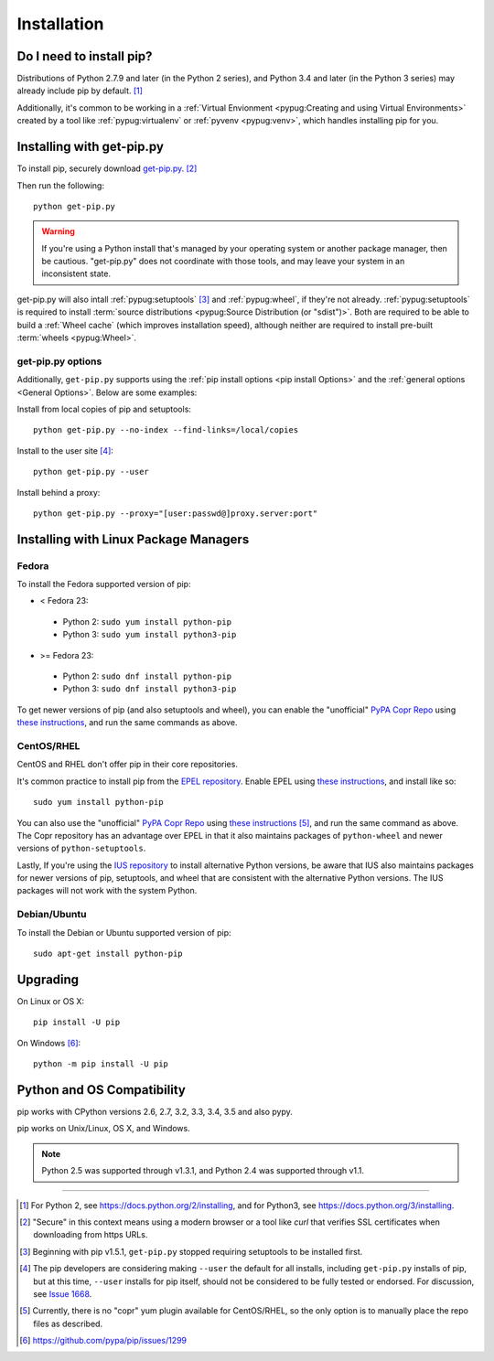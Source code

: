 .. _`Installation`:

Installation
============

Do I need to install pip?
-------------------------

Distributions of Python 2.7.9 and later (in the Python 2 series), and
Python 3.4 and later (in the Python 3 series) may already include pip by
default. [1]_

Additionally, it's common to be working in a :ref:`Virtual Envionment
<pypug:Creating and using Virtual Environments>` created by a tool like
:ref:`pypug:virtualenv` or :ref:`pyvenv <pypug:venv>`, which handles installing
pip for you.


.. _`get-pip`:

Installing with get-pip.py
--------------------------

To install pip, securely download `get-pip.py
<https://bootstrap.pypa.io/get-pip.py>`_. [2]_

Then run the following:

::

 python get-pip.py


.. warning::

   If you're using a Python install that's managed by your operating system or
   another package manager, then be cautious. "get-pip.py" does not coordinate
   with those tools, and may leave your system in an inconsistent state.

get-pip.py will also intall :ref:`pypug:setuptools` [3]_ and :ref:`pypug:wheel`,
if they're not already. :ref:`pypug:setuptools` is required to install
:term:`source distributions <pypug:Source Distribution (or "sdist")>`.  Both are
required to be able to build a :ref:`Wheel cache` (which improves installation
speed), although neither are required to install pre-built :term:`wheels
<pypug:Wheel>`.


get-pip.py options
~~~~~~~~~~~~~~~~~~~

.. option:: --no-setuptools

    If set, don't attempt to install :ref:`pypug:setuptools`

.. option:: --no-wheel

    If set, don't attempt to install :ref:`pypug:wheel`


Additionally, ``get-pip.py`` supports using the :ref:`pip install options <pip
install Options>` and the :ref:`general options <General Options>`. Below are
some examples:

Install from local copies of pip and setuptools::

  python get-pip.py --no-index --find-links=/local/copies

Install to the user site [4]_::

  python get-pip.py --user

Install behind a proxy::

  python get-pip.py --proxy="[user:passwd@]proxy.server:port"


Installing with Linux Package Managers
--------------------------------------

Fedora
~~~~~~

To install the Fedora supported version of pip:

* < Fedora 23:

 * Python 2: ``sudo yum install python-pip``
 * Python 3: ``sudo yum install python3-pip``

* >= Fedora 23:

 * Python 2: ``sudo dnf install python-pip``
 * Python 3: ``sudo dnf install python3-pip``

To get newer versions of pip (and also setuptools and wheel), you can enable the
"unofficial" `PyPA Copr Repo <https://copr.fedoraproject.org/coprs/pypa/pypa/>`_
using `these instructions
<https://fedorahosted.org/copr/wiki/HowToEnableRepo>`__, and run the same
commands as above.


CentOS/RHEL
~~~~~~~~~~~

CentOS and RHEL don't offer pip in their core repositories.

It's common practice to install pip from the `EPEL repository
<https://fedoraproject.org/wiki/EPEL>`_. Enable EPEL using `these instructions
<https://fedoraproject.org/wiki/EPEL#How_can_I_use_these_extra_packages.3F>`__,
and install like so::

   sudo yum install python-pip

You can also use the "unofficial" `PyPA Copr Repo
<https://copr.fedoraproject.org/coprs/pypa/pypa/>`_ using `these instructions
<https://fedorahosted.org/copr/wiki/HowToEnableRepo>`__ [5]_, and run the same
command as above.  The Copr repository has an advantage over EPEL in that it
also maintains packages of ``python-wheel`` and newer versions of
``python-setuptools``.

Lastly, If you're using the `IUS repository
<https://iuscommunity.org/pages/Repos.html>`_ to install alternative Python
versions, be aware that IUS also maintains packages for newer versions of pip,
setuptools, and wheel that are consistent with the alternative Python versions.
The IUS packages will not work with the system Python.


Debian/Ubuntu
~~~~~~~~~~~~~

To install the Debian or Ubuntu supported version of pip:

::

   sudo apt-get install python-pip


Upgrading
---------

On Linux or OS X:

::

 pip install -U pip


On Windows [6]_:

::

 python -m pip install -U pip


Python and OS Compatibility
---------------------------

pip works with CPython versions 2.6, 2.7, 3.2, 3.3, 3.4, 3.5 and also pypy.

pip works on Unix/Linux, OS X, and Windows.

.. note::

  Python 2.5 was supported through v1.3.1, and Python 2.4 was supported through
  v1.1.


----

.. [1] For Python 2, see https://docs.python.org/2/installing, and for Python3,
       see https://docs.python.org/3/installing.

.. [2] "Secure" in this context means using a modern browser or a
       tool like `curl` that verifies SSL certificates when downloading from
       https URLs.

.. [3] Beginning with pip v1.5.1, ``get-pip.py`` stopped requiring setuptools to
       be installed first.

.. [4] The pip developers are considering making ``--user`` the default for all
       installs, including ``get-pip.py`` installs of pip, but at this time,
       ``--user`` installs for pip itself, should not be considered to be fully
       tested or endorsed. For discussion, see `Issue 1668
       <https://github.com/pypa/pip/issues/1668>`_.

.. [5] Currently, there is no "copr" yum plugin available for CentOS/RHEL, so
       the only option is to manually place the repo files as described.

.. [6] https://github.com/pypa/pip/issues/1299
